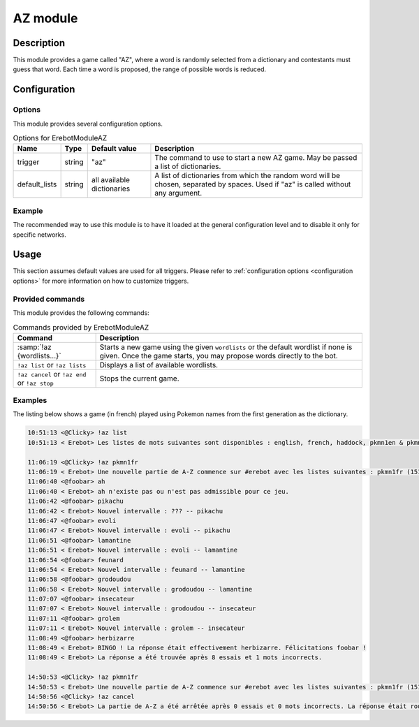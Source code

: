 AZ module
#########

Description
===========

This module provides a game called "AZ", where a word is randomly selected
from a dictionary and contestants must guess that word.
Each time a word is proposed, the range of possible words is reduced.


Configuration
=============

Options
-------

This module provides several configuration options.

..  table:: Options for \Erebot\Module\AZ

    +---------------+--------+---------------+------------------------------+
    | Name          | Type   | Default value | Description                  |
    +===============+========+===============+==============================+
    | trigger       | string | "az"          | The command to use to start  |
    |               |        |               | a new AZ game. May be passed |
    |               |        |               | a list of dictionaries.      |
    +---------------+--------+---------------+------------------------------+
    | default_lists | string | all available | A list of dictionaries from  |
    |               |        | dictionaries  | which the random word will   |
    |               |        |               | be chosen, separated by      |
    |               |        |               | spaces. Used if "az" is      |
    |               |        |               | called without any argument. |
    +---------------+--------+---------------+------------------------------+


Example
-------

The recommended way to use this module is to have it loaded at the general
configuration level and to disable it only for specific networks.

..  parsed-code:: xml

    <?xml version="1.0" ?>
    <configuration
      xmlns="http://localhost/Erebot/"
      version="..."
      language="fr-FR"
      timezone="Europe/Paris"
      commands-prefix="!">

      <modules>
        <!-- Other modules ignored for clarity. -->

        <!--
          Configure the module:
          - the game will be started using the "!az" command.
          - the random word to guess will be a Pokémon name
            from either the first or second generation :)
        -->
        <module name="\Erebot\Module\AZ">
          <param name="trigger" value="az" />
          <param name="default_list" value="pkmn1en pkmn2en" />
        </module>
      </modules>
    </configuration>


Usage
=====

This section assumes default values are used for all triggers.
Please refer to :ref:`configuration options <configuration options>`
for more information on how to customize triggers.


Provided commands
-----------------

This module provides the following commands:

..  table:: Commands provided by \Erebot\Module\AZ

    +-------------------------------+---------------------------------------+
    | Command                       | Description                           |
    +===============================+=======================================+
    | :samp:`!az {wordlists...}`    | Starts a new game using the given     |
    |                               | ``wordlists`` or the default wordlist |
    |                               | if none is given.                     |
    |                               | Once the game starts, you may propose |
    |                               | words directly to the bot.            |
    +-------------------------------+---------------------------------------+
    | ``!az list`` or               | Displays a list of available          |
    | ``!az lists``                 | wordlists.                            |
    +-------------------------------+---------------------------------------+
    | ``!az cancel`` or             | Stops the current game.               |
    | ``!az end`` or                |                                       |
    | ``!az stop``                  |                                       |
    +-------------------------------+---------------------------------------+


Examples
--------

The listing below shows a game (in french) played using Pokemon names
from the first generation as the dictionary.

..  sourcecode:: irc

    10:51:13 <@Clicky> !az list
    10:51:13 < Erebot> Les listes de mots suivantes sont disponibles : english, french, haddock, pkmn1en & pkmn1fr.

    11:06:19 <@Clicky> !az pkmn1fr
    11:06:19 < Erebot> Une nouvelle partie de A-Z commence sur #erebot avec les listes suivantes : pkmn1fr (151 mots).
    11:06:40 <@foobar> ah
    11:06:40 < Erebot> ah n'existe pas ou n'est pas admissible pour ce jeu.
    11:06:42 <@foobar> pikachu
    11:06:42 < Erebot> Nouvel intervalle : ??? -- pikachu
    11:06:47 <@foobar> evoli
    11:06:47 < Erebot> Nouvel intervalle : evoli -- pikachu
    11:06:51 <@foobar> lamantine
    11:06:51 < Erebot> Nouvel intervalle : evoli -- lamantine
    11:06:54 <@foobar> feunard
    11:06:54 < Erebot> Nouvel intervalle : feunard -- lamantine
    11:06:58 <@foobar> grodoudou
    11:06:58 < Erebot> Nouvel intervalle : grodoudou -- lamantine
    11:07:07 <@foobar> insecateur
    11:07:07 < Erebot> Nouvel intervalle : grodoudou -- insecateur
    11:07:11 <@foobar> grolem
    11:07:11 < Erebot> Nouvel intervalle : grolem -- insecateur
    11:08:49 <@foobar> herbizarre
    11:08:49 < Erebot> BINGO ! La réponse était effectivement herbizarre. Félicitations foobar !
    11:08:49 < Erebot> La réponse a été trouvée après 8 essais et 1 mots incorrects.

    14:50:53 <@Clicky> !az pkmn1fr
    14:50:53 < Erebot> Une nouvelle partie de A-Z commence sur #erebot avec les listes suivantes : pkmn1fr (151 mots).
    14:50:56 <@Clicky> !az cancel
    14:50:56 < Erebot> La partie de A-Z a été arrêtée après 0 essais et 0 mots incorrects. La réponse était roucoups.


..  vim: ts=4 et
